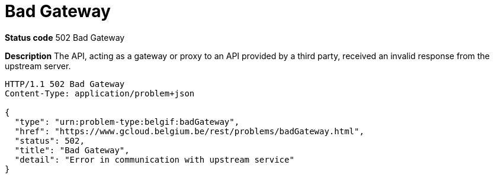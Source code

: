 = Bad Gateway
:nofooter:

*Status code* 502 Bad Gateway

*Description* The API, acting as a gateway or proxy to an API provided by a third party, received an invalid response from the upstream server.

```
HTTP/1.1 502 Bad Gateway
Content-Type: application/problem+json

{
  "type": "urn:problem-type:belgif:badGateway",
  "href": "https://www.gcloud.belgium.be/rest/problems/badGateway.html",
  "status": 502,
  "title": "Bad Gateway",
  "detail": "Error in communication with upstream service"
}
```
